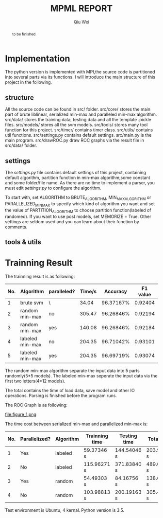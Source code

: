 #+TITLE: MPML REPORT
#+AUTHOR: Qiu Wei

#+BEGIN_abstract
to be finished
#+END_abstract


* Implementation
The python version is implemented with MPI,the source code is partitioned into several
parts via its functions. I will introduce the main structure of this project in the following.

** structure
All the source code can be found in src/ folder. src/core/ stores the main part of
brute liblinear, serialized min-max and paralleled min-max algorithm. src/data/ stores
the training data, testing data and all the template .pickle files. src/models/ stores
all the svm models. src/tools/ stores many tool function for this project. src/timer/
contains timer class. src/utils/ contains util functions. src/settings.py contains
default settings. src/main.py is the main program. src/drawROC.py draw ROC graphs
via the result file in src/data/ folder.

** settings
The /settings.py/ file contains default settings of this project, containing default
algorithm, partition function in min-max algorithm,some constant and some folder/file name.
As there are no time to implement a parser, you must edit /settings.py/ to configure
the algorithm.

To start with, set ALGORITHM to BRUTE_ALGORITHM, MIN_MAX_ALGORITHM or PARALLELIZED_MIN_MAX
to specify which kind of algorithm you want and set the value of PARTITION_ALGORITHM to choose
partition function(labeled of randomed). If you want to use post models, set MEMORIZE = True.
Other settings are seldom used and you can learn about their function by comments.

** tools & utils

* Trainning Result
The trainning result is as following:
|-----+-----------------+-------------+--------+-----------+----------+-----------|
| No. | Algorithm       | paralleled? | Time/s |  Accuracy | F1 value | AUC value |
|-----+-----------------+-------------+--------+-----------+----------+-----------|
|   1 | brute svm       | \           |  34.04 | 96.37167% |  0.92404 |   0.48782 |
|   2 | random min-max  | no          | 305.47 | 96.26846% |  0.92194 |         \ |
|   3 | random min-max  | yes         | 140.08 | 96.26846% |  0.92184 |   0.48307 |
|   4 | labeled min-max | no          | 204.35 | 96.71042% |  0.93101 |         \ |
|   5 | labeled min-max | yes         | 204.35 | 96.69719% |  0.93074 |   0.48567 |
|-----+-----------------+-------------+--------+-----------+----------+-----------|
The random min-max algorithm separate the input data into 5 parts randomly(5*5 models).
The labeled min-max seperate the input data via the first two letters(4*12 models).

The total contains the time of load data, save model and other IO operations.
Parsing is finished before the program runs.

The ROC Graph is as following:


file:figure_1.png



The time cost between serialized min-max and parallelized min-max is:

|-----+---------------+-----------+----------------+--------------+-------------|
| No. | Parallelized? | Algorithm | Trainning time | Testing time | Total time  |
|-----+---------------+-----------+----------------+--------------+-------------|
|   1 | Yes           | labeled   | 59.37346 s     | 144.54046 s  | 203.93383 s |
|   2 | No            | labeled   | 115.96271 s    | 371.83840 s  | 489.00508 s |
|   3 | Yes           | random    | 54.49303 s     | 84.16756 s   | 138.69087 s |
|   4 | No            | random    | 103.98813 s    | 200.19163 s  | 305.47026 s |
|-----+---------------+-----------+----------------+--------------+-------------|


Test environment is Ubuntu, 4 kernal.
Python version is 3.5.

